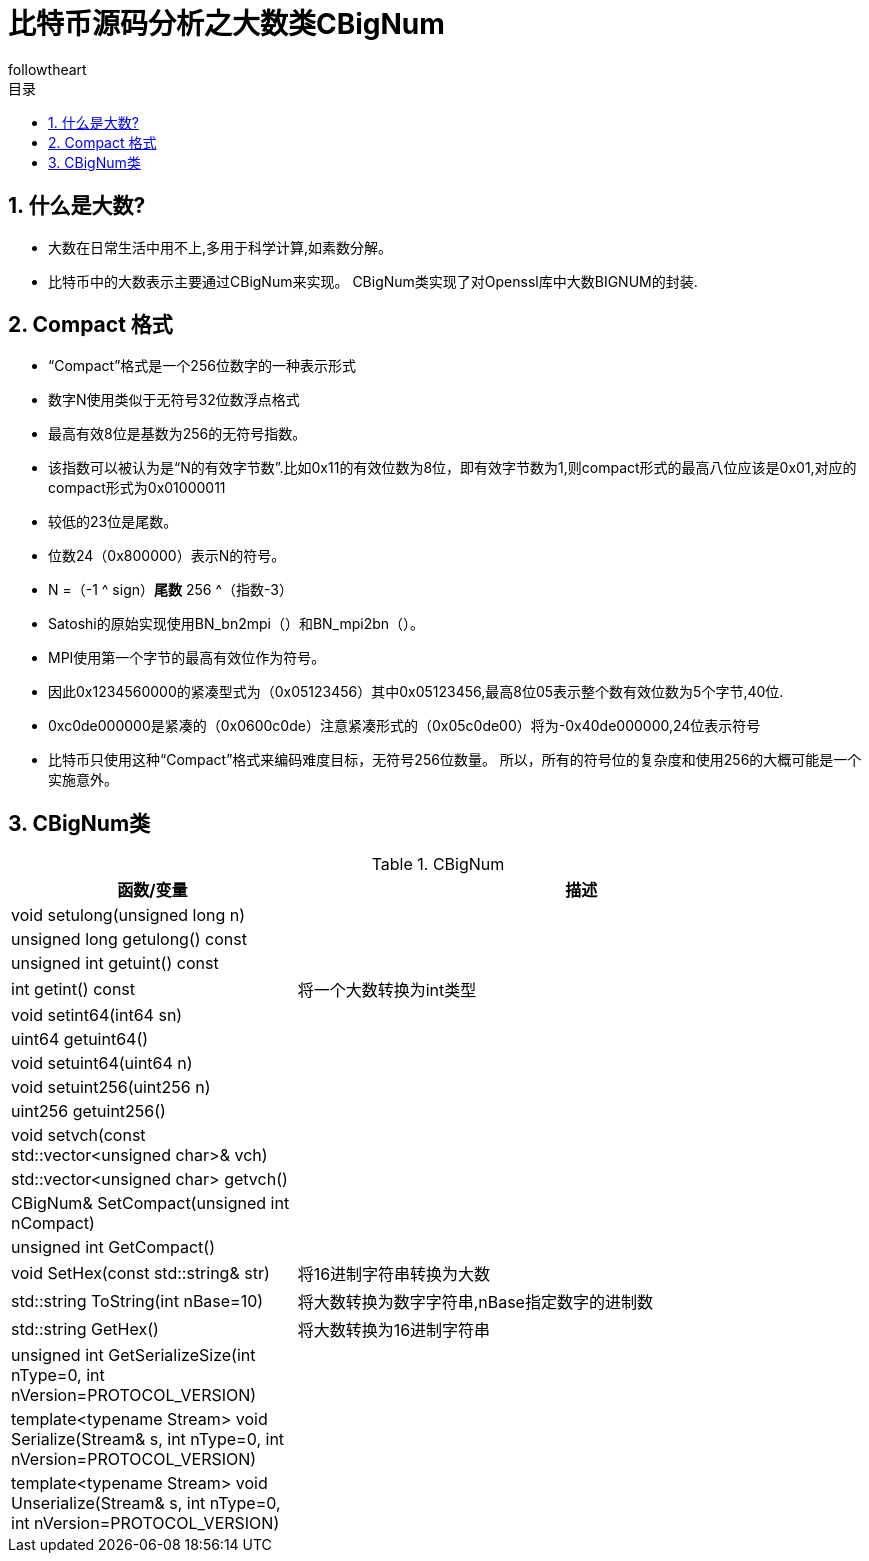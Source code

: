 = 比特币源码分析之大数类CBigNum
followtheart
:doctype: article
:encoding: utf-8
:lang: en
:toc: left
:toc-title: 目录
:numbered:

## 什么是大数?
    * 大数在日常生活中用不上,多用于科学计算,如素数分解。
    * 比特币中的大数表示主要通过CBigNum来实现。
    CBigNum类实现了对Openssl库中大数BIGNUM的封装.

## Compact 格式

* “Compact”格式是一个256位数字的一种表示形式
* 数字N使用类似于无符号32位数浮点格式
* 最高有效8位是基数为256的无符号指数。
* 该指数可以被认为是“N的有效字节数”.比如0x11的有效位数为8位，即有效字节数为1,则compact形式的最高八位应该是0x01,对应的compact形式为0x01000011
* 较低的23位是尾数。
* 位数24（0x800000）表示N的符号。
* N =（-1 ^ sign）*尾数* 256 ^（指数-3）
* Satoshi的原始实现使用BN_bn2mpi（）和BN_mpi2bn（）。
* MPI使用第一个字节的最高有效位作为符号。
* 因此0x1234560000的紧凑型式为（0x05123456）其中0x05123456,最高8位05表示整个数有效位数为5个字节,40位.
* 0xc0de000000是紧凑的（0x0600c0de）注意紧凑形式的（0x05c0de00）将为-0x40de000000,24位表示符号

* 比特币只使用这种“Compact”格式来编码难度目标，无符号256位数量。 所以，所有的符号位的复杂度和使用256的大概可能是一个实施意外。

## CBigNum类

[cols="1,2", options="header"]
.CBigNum
|===
| 函数/变量 | 描述

|void setulong(unsigned long n) | 
|unsigned long getulong() const |
|unsigned int getuint() const|
|int getint() const| 将一个大数转换为int类型
|void setint64(int64 sn)|
|uint64 getuint64()|
|void setuint64(uint64 n)|
|void setuint256(uint256 n)|
|uint256 getuint256()|
|void setvch(const std::vector<unsigned char>& vch)|
|std::vector<unsigned char> getvch() |
|CBigNum& SetCompact(unsigned int nCompact)|
|unsigned int GetCompact()|

|void SetHex(const std::string& str)
|将16进制字符串转换为大数

|std::string ToString(int nBase=10)
|将大数转换为数字字符串,nBase指定数字的进制数

|std::string GetHex()
|将大数转换为16进制字符串

|unsigned int GetSerializeSize(int nType=0, int nVersion=PROTOCOL_VERSION)|
|template<typename Stream>    void Serialize(Stream& s, int nType=0, int nVersion=PROTOCOL_VERSION)|
|template<typename Stream> void Unserialize(Stream& s, int nType=0, int nVersion=PROTOCOL_VERSION)|

|===

